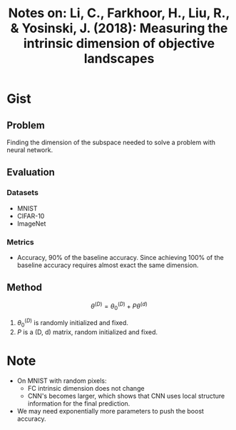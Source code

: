 #+TITLE: Notes on: Li, C., Farkhoor, H., Liu, R., & Yosinski, J. (2018): Measuring the intrinsic dimension of objective landscapes

* Gist

** Problem

Finding the dimension of the subspace needed to solve a problem with neural
network.

** Evaluation

*** Datasets

- MNIST
- CIFAR-10
- ImageNet

*** Metrics

- Accuracy, 90% of the baseline accuracy.  Since achieving 100% of the baseline
  accuracy requires almost exact the same dimension.

** Method

\[\theta^{(D)} = \theta^{(D)}_0 + P\theta^{(d)} \]

1. \(\theta^{(D)}_0\) is randomly initialized and fixed.
2. \(P\) is a (D, d) matrix, random initialized and fixed.

* Note

- On MNIST with  random pixels:
  - FC intrinsic dimension does not change
  - CNN's becomes larger, which shows that CNN uses local structure information
    for the final prediction.
- We may need exponentially more parameters to push the boost accuracy.
